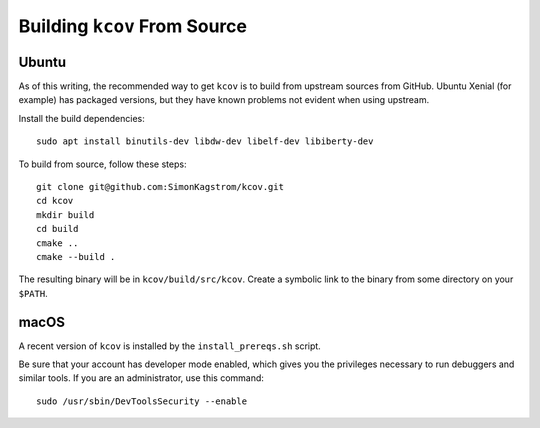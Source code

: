 .. _building-kcov:

*****************************
Building ``kcov`` From Source
*****************************

Ubuntu
======

As of this writing, the recommended way to get ``kcov`` is to build from
upstream sources from GitHub. Ubuntu Xenial (for example) has packaged
versions, but they have known problems not evident when using upstream.

Install the build dependencies::

  sudo apt install binutils-dev libdw-dev libelf-dev libiberty-dev

To build from source, follow these steps::

  git clone git@github.com:SimonKagstrom/kcov.git
  cd kcov
  mkdir build
  cd build
  cmake ..
  cmake --build .

The resulting binary will be in ``kcov/build/src/kcov``. Create a symbolic link
to the binary from some directory on your ``$PATH``.

macOS
=====

A recent version of ``kcov`` is installed by the ``install_prereqs.sh`` script.

Be sure that your account has developer mode enabled, which gives you the
privileges necessary to run debuggers and similar tools. If you are an
administrator, use this command::

  sudo /usr/sbin/DevToolsSecurity --enable

